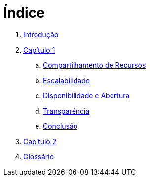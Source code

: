 = Índice

. link:README.adoc[Introdução]
. link:chapter01.adoc[Capítulo 1]
.. link:chapter01a-resource-sharing.adoc[Compartilhamento de Recursos]
.. link:chapter01b-scalability.adoc[Escalabilidade]
.. link:chapter01c-disponibility.adoc[Disponibilidade e Abertura]
.. link:chapter01d-transparency.adoc[Transparência]
.. link:chapter01e-conclusion.adoc[Conclusão]
. link:chapter02.adoc[Capítulo 2]
. link:GLOSSARY.adoc[Glossário]
